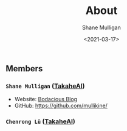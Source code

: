 #+LATEX_HEADER: \usepackage[margin=0.5in]{geometry}
#+OPTIONS: toc:nil

#+HUGO_BASE_DIR: /home/shane/var/smulliga/source/git/semiosis/semiosis-hugo
#+HUGO_SECTION: ./

#+TITLE: About
#+DATE: <2021-03-17>
#+AUTHOR: Shane Mulligan
#+KEYWORDS: nlp openai

** Members
*** =Shane Mulligan= ([[http://takaheai.github.io/][TakaheAI]])
- Website: [[http://mullikine.github.io/][Bodacious Blog]]
- GitHub: https://github.com/mullikine/

*** =Chenrong Lü= ([[http://takaheai.github.io/][TakaheAI]])
# + Website :: [[http://mullikine.github.io/][Bodacious Blog]]
# + GitHub :: https://github.com/IpsumDominum